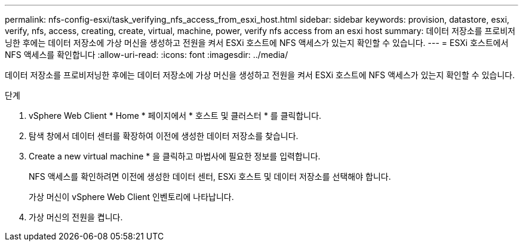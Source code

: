 ---
permalink: nfs-config-esxi/task_verifying_nfs_access_from_esxi_host.html 
sidebar: sidebar 
keywords: provision, datastore, esxi, verify, nfs, access, creating, create, virtual, machine, power, verify nfs access from an esxi host 
summary: 데이터 저장소를 프로비저닝한 후에는 데이터 저장소에 가상 머신을 생성하고 전원을 켜서 ESXi 호스트에 NFS 액세스가 있는지 확인할 수 있습니다. 
---
= ESXi 호스트에서 NFS 액세스를 확인합니다
:allow-uri-read: 
:icons: font
:imagesdir: ../media/


[role="lead"]
데이터 저장소를 프로비저닝한 후에는 데이터 저장소에 가상 머신을 생성하고 전원을 켜서 ESXi 호스트에 NFS 액세스가 있는지 확인할 수 있습니다.

.단계
. vSphere Web Client * Home * 페이지에서 * 호스트 및 클러스터 * 를 클릭합니다.
. 탐색 창에서 데이터 센터를 확장하여 이전에 생성한 데이터 저장소를 찾습니다.
. Create a new virtual machine * 을 클릭하고 마법사에 필요한 정보를 입력합니다.
+
NFS 액세스를 확인하려면 이전에 생성한 데이터 센터, ESXi 호스트 및 데이터 저장소를 선택해야 합니다.

+
가상 머신이 vSphere Web Client 인벤토리에 나타납니다.

. 가상 머신의 전원을 켭니다.


